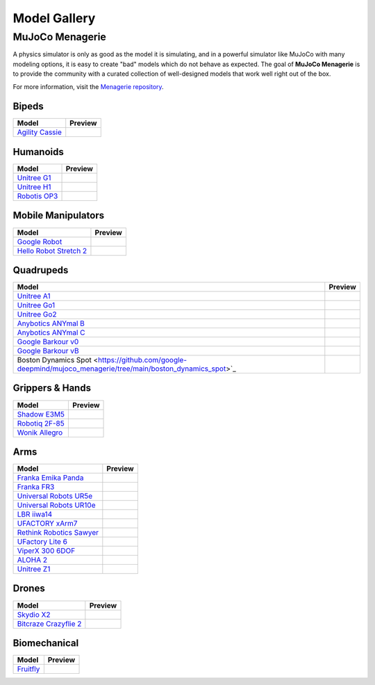 =============
Model Gallery
=============

.. _Menagerie:

MuJoCo Menagerie
----------------

A physics simulator is only as good as the model it is simulating, and in a
powerful simulator like MuJoCo with many modeling options, it is easy to create
"bad" models which do not behave as expected. The goal of **MuJoCo Menagerie**
is to provide the community with a curated collection of well-designed models
that work well right out of the box.

For more information, visit the `Menagerie repository <https://github.com/google-deepmind/mujoco_menagerie>`__.

Bipeds
^^^^^^

.. list-table::
   :header-rows: 1

   * - Model
     - Preview
   * - `Agility Cassie <https://github.com/google-deepmind/mujoco_menagerie/tree/main/agility_cassie>`_
     - .. image:: https://raw.githubusercontent.com/google-deepmind/mujoco_menagerie/main/agility_cassie/cassie.png

Humanoids
^^^^^^^^^

.. list-table::
   :header-rows: 1

   * - Model
     - Preview
   * - `Unitree G1 <https://github.com/google-deepmind/mujoco_menagerie/tree/main/unitree_g1>`_
     - .. image:: https://raw.githubusercontent.com/google-deepmind/mujoco_menagerie/main/unitree_g1/g1.png
   * - `Unitree H1 <https://github.com/google-deepmind/mujoco_menagerie/tree/main/unitree_h1>`_
     - .. image:: https://raw.githubusercontent.com/google-deepmind/mujoco_menagerie/main/unitree_h1/h1.png
   * - `Robotis OP3 <https://github.com/google-deepmind/mujoco_menagerie/tree/main/robotis_op3>`_
     - .. image:: https://raw.githubusercontent.com/google-deepmind/mujoco_menagerie/main/robotis_op3/op3.png

Mobile Manipulators
^^^^^^^^^^^^^^^^^^^

.. list-table::
   :header-rows: 1

   * - Model
     - Preview
   * - `Google Robot <https://github.com/google-deepmind/mujoco_menagerie/tree/main/google_robot>`_
     - .. image:: https://raw.githubusercontent.com/google-deepmind/mujoco_menagerie/main/google_robot/robot.png
   * - `Hello Robot Stretch 2 <https://github.com/google-deepmind/mujoco_menagerie/tree/main/hello_robot_stretch>`_
     - .. image:: https://raw.githubusercontent.com/google-deepmind/mujoco_menagerie/main/hello_robot_stretch/stretch.png

Quadrupeds
^^^^^^^^^^

.. list-table::
   :header-rows: 1

   * - Model
     - Preview
   * - `Unitree A1 <https://github.com/google-deepmind/mujoco_menagerie/tree/main/unitree_a1>`_
     - .. image:: https://raw.githubusercontent.com/google-deepmind/mujoco_menagerie/main/unitree_a1/a1.png
   * - `Unitree Go1 <https://github.com/google-deepmind/mujoco_menagerie/tree/main/unitree_go1>`_
     - .. image:: https://raw.githubusercontent.com/google-deepmind/mujoco_menagerie/main/unitree_go1/go1.png
   * - `Unitree Go2 <https://github.com/google-deepmind/mujoco_menagerie/tree/main/unitree_go2>`_
     - .. image:: https://raw.githubusercontent.com/google-deepmind/mujoco_menagerie/main/unitree_go2/go2.png
   * - `Anybotics ANYmal B <https://github.com/google-deepmind/mujoco_menagerie/tree/main/anybotics_anymal_b>`_
     - .. image:: https://raw.githubusercontent.com/google-deepmind/mujoco_menagerie/main/anybotics_anymal_b/anymal_b.png
   * - `Anybotics ANYmal C <https://github.com/google-deepmind/mujoco_menagerie/tree/main/anybotics_anymal_c>`_
     - .. image:: https://raw.githubusercontent.com/google-deepmind/mujoco_menagerie/main/anybotics_anymal_c/anymal_c.png
   * - `Google Barkour v0 <https://github.com/google-deepmind/mujoco_menagerie/tree/main/google_barkour_v0>`_
     - .. image:: https://raw.githubusercontent.com/google-deepmind/mujoco_menagerie/main/google_barkour_v0/barkour_v0.png
   * - `Google Barkour vB <https://github.com/google-deepmind/mujoco_menagerie/tree/main/google_barkour_vb>`_
     - .. image:: https://raw.githubusercontent.com/google-deepmind/mujoco_menagerie/main/google_barkour_vb/barkour_vb.png
   * - Boston Dynamics Spot <https://github.com/google-deepmind/mujoco_menagerie/tree/main/boston_dynamics_spot>`_
     - .. image:: https://raw.githubusercontent.com/google-deepmind/mujoco_menagerie/main/boston_dynamics_spot/spot.png

Grippers & Hands
^^^^^^^^^^^^^^^^

.. list-table::
   :header-rows: 1

   * - Model
     - Preview
   * - `Shadow E3M5 <https://github.com/google-deepmind/mujoco_menagerie/tree/main/shadow_hand>`_
     - .. image:: https://raw.githubusercontent.com/google-deepmind/mujoco_menagerie/main/shadow_hand/shadow_hand.png
   * - `Robotiq 2F-85 <https://github.com/google-deepmind/mujoco_menagerie/tree/main/robotiq_2f85>`_
     - .. image:: https://raw.githubusercontent.com/google-deepmind/mujoco_menagerie/main/robotiq_2f85/2f85.png
   * - `Wonik Allegro <https://github.com/google-deepmind/mujoco_menagerie/tree/main/wonik_allegro>`_
     - .. image:: https://raw.githubusercontent.com/google-deepmind/mujoco_menagerie/main/wonik_allegro/allegro_hand.png

Arms
^^^^

.. list-table::
   :header-rows: 1

   * - Model
     - Preview
   * - `Franka Emika Panda <https://github.com/google-deepmind/mujoco_menagerie/tree/main/franka_emika_panda>`_
     - .. image:: https://raw.githubusercontent.com/google-deepmind/mujoco_menagerie/main/franka_emika_panda/panda.png
   * - `Franka FR3 <https://github.com/google-deepmind/mujoco_menagerie/tree/main/franka_fr3>`_
     - .. image:: https://raw.githubusercontent.com/google-deepmind/mujoco_menagerie/main/franka_fr3/fr3.png
   * - `Universal Robots UR5e <https://github.com/google-deepmind/mujoco_menagerie/tree/main/universal_robots_ur5e>`_
     - .. image:: https://raw.githubusercontent.com/google-deepmind/mujoco_menagerie/main/universal_robots_ur5e/ur5e.png
   * - `Universal Robots UR10e <https://github.com/google-deepmind/mujoco_menagerie/tree/main/universal_robots_ur10e>`_
     - .. image:: https://raw.githubusercontent.com/google-deepmind/mujoco_menagerie/main/universal_robots_ur10e/ur10e.png
   * - `LBR iiwa14 <https://github.com/google-deepmind/mujoco_menagerie/tree/main/kuka_iiwa_14>`_
     - .. image:: https://raw.githubusercontent.com/google-deepmind/mujoco_menagerie/main/kuka_iiwa_14/iiwa_14.png
   * - `UFACTORY xArm7 <https://github.com/google-deepmind/mujoco_menagerie/tree/main/ufactory_xarm7>`_
     - .. image:: https://raw.githubusercontent.com/google-deepmind/mujoco_menagerie/main/ufactory_xarm7/xarm7.png
   * - `Rethink Robotics Sawyer <https://github.com/google-deepmind/mujoco_menagerie/tree/main/rethink_robotics_sawyer>`_
     - .. image:: https://raw.githubusercontent.com/google-deepmind/mujoco_menagerie/main/rethink_robotics_sawyer/sawyer.png
   * - `UFactory Lite 6 <https://github.com/google-deepmind/mujoco_menagerie/tree/main/ufactory_lite6>`_
     - .. image:: https://raw.githubusercontent.com/google-deepmind/mujoco_menagerie/main/ufactory_lite6/lite6.png
   * - `ViperX 300 6DOF <https://github.com/google-deepmind/mujoco_menagerie/tree/main/trossen_vx300s>`_
     - .. image:: https://raw.githubusercontent.com/google-deepmind/mujoco_menagerie/main/trossen_vx300s/vx300s.png
   * - `ALOHA 2 <https://github.com/google-deepmind/mujoco_menagerie/tree/main/aloha>`_
     - .. image:: https://raw.githubusercontent.com/google-deepmind/mujoco_menagerie/main/aloha/aloha.png
   * - `Unitree Z1 <https://github.com/google-deepmind/mujoco_menagerie/tree/main/unitree_z1>`_
     - .. image:: https://raw.githubusercontent.com/google-deepmind/mujoco_menagerie/main/unitree_z1/z1.png

Drones
^^^^^^

.. list-table::
   :header-rows: 1

   * - Model
     - Preview
   * - `Skydio X2 <https://github.com/google-deepmind/mujoco_menagerie/tree/main/skydio_x2>`_
     - .. image:: https://raw.githubusercontent.com/google-deepmind/mujoco_menagerie/main/skydio_x2/x2.png
   * - `Bitcraze Crazyflie 2 <https://github.com/google-deepmind/mujoco_menagerie/tree/main/bitcraze_crazyflie_2>`_
     - .. image:: https://raw.githubusercontent.com/google-deepmind/mujoco_menagerie/main/bitcraze_crazyflie_2/cf2.png


Biomechanical
^^^^^^^^^^^^^

.. list-table::
   :header-rows: 1

   * - Model
     - Preview
   * - `Fruitfly <https://github.com/google-deepmind/mujoco_menagerie/tree/main/flybody>`_
     - .. image:: https://raw.githubusercontent.com/google-deepmind/mujoco_menagerie/main/flybody/flybody.png
